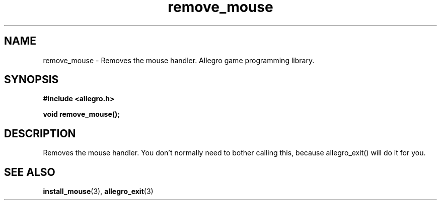 .\" Generated by the Allegro makedoc utility
.TH remove_mouse 3 "version 4.4.3" "Allegro" "Allegro manual"
.SH NAME
remove_mouse \- Removes the mouse handler. Allegro game programming library.\&
.SH SYNOPSIS
.B #include <allegro.h>

.sp
.B void remove_mouse();
.SH DESCRIPTION
Removes the mouse handler. You don't normally need to bother calling 
this, because allegro_exit() will do it for you.

.SH SEE ALSO
.BR install_mouse (3),
.BR allegro_exit (3)
